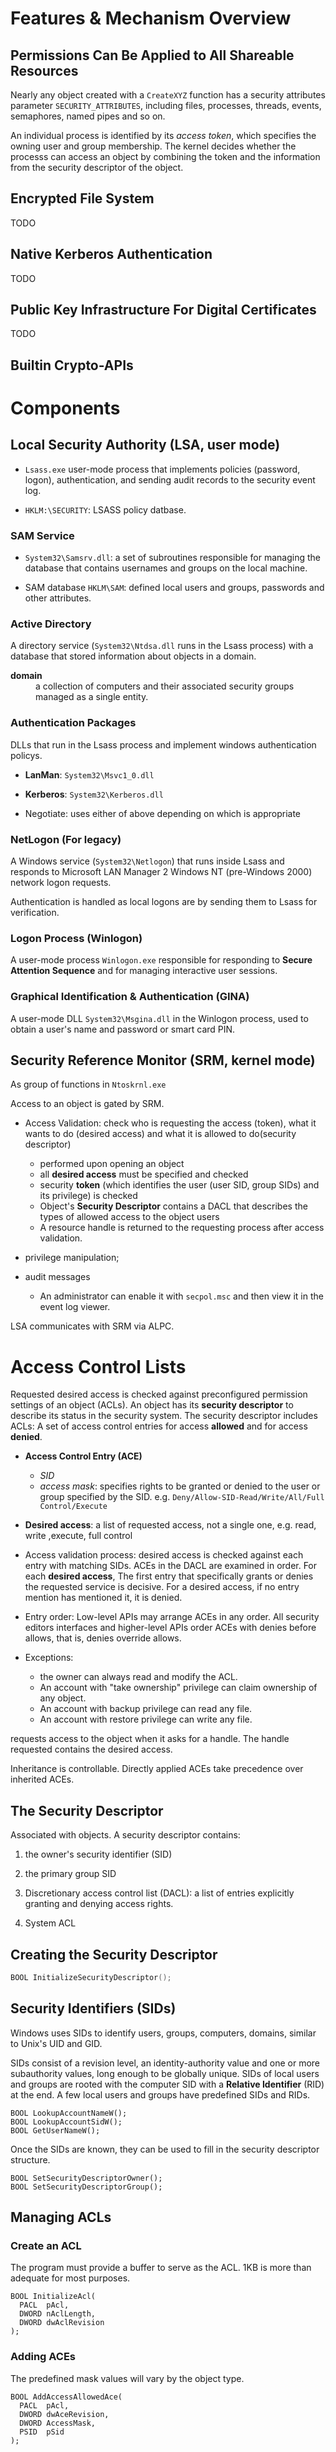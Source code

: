 * Features & Mechanism Overview

** Permissions Can Be Applied to All Shareable Resources
   :PROPERTIES:
   :CUSTOM_ID: nearly-all-sharable-objects-can-be-protected.
   :END:

Nearly any object created with a =CreateXYZ= function has a security
attributes parameter =SECURITY_ATTRIBUTES=, including files, processes,
threads, events, semaphores, named pipes and so on.

An individual process is identified by its /access token/, which
specifies the owning user and group membership. The kernel decides
whether the processs can access an object by combining the token and the
information from the security descriptor of the object.

** Encrypted File System

TODO

** Native Kerberos Authentication

TODO

** Public Key Infrastructure For Digital Certificates

TODO

** Builtin Crypto-APIs

* Components

** Local Security Authority (LSA, user mode)

- =Lsass.exe= user-mode process that implements policies (password, logon),
  authentication, and sending audit records to the security event log.

- =HKLM:\SECURITY=: LSASS policy datbase.

*** SAM Service

- =System32\Samsrv.dll=: a set of subroutines responsible for managing the
  database that contains usernames and groups on the local machine.

- SAM database =HKLM\SAM=: defined local users and groups, passwords and other attributes.

*** Active Directory

A directory service (=System32\Ntdsa.dll= runs in the Lsass process)
with a database that stored information about objects in a domain.

- *domain* :: a collection of computers and their associated security groups
  managed as a single entity.

*** Authentication Packages

DLLs that run in the Lsass process and implement windows authentication policys.

- *LanMan*: =System32\Msvc1_0.dll=

- *Kerberos*: =System32\Kerberos.dll=

- Negotiate: uses either of above depending on which is appropriate

*** NetLogon (For legacy)

A Windows service (=System32\Netlogon=) that runs inside Lsass and responds to
Microsoft LAN Manager 2 Windows NT (pre-Windows 2000) network logon requests.

Authentication is handled as local logons are by sending them to Lsass for verification.

*** Logon Process (Winlogon)

A user-mode process =Winlogon.exe= responsible for responding to *Secure
Attention Sequence* and for managing interactive user sessions.

*** Graphical Identification & Authentication (GINA)

A user-mode DLL =System32\Msgina.dll= in the Winlogon process, used to obtain a
user's name and password or smart card PIN.

** Security Reference Monitor (SRM, kernel mode)

As group of functions in =Ntoskrnl.exe=

Access to an object is gated by SRM.

- Access Validation: check who is requesting the access (token), what it wants
  to do (desired access) and what it is allowed to do(security descriptor)
  + performed upon opening an object
  + all *desired access* must be specified and checked
  + security *token* (which identifies the user (user SID, group SIDs) and its privilege) is checked
  + Object's *Security Descriptor* contains a DACL that describes the types of
    allowed access to the object users
  + A resource handle is returned to the requesting process after access
    validation.

-  privilege manipulation;

- audit messages
    + An administrator can enable it with =secpol.msc= and then view it in
      the event log viewer.

LSA communicates with SRM via ALPC.

* Access Control Lists
  :PROPERTIES:
  :CUSTOM_ID: access-control-lists
  :END:

Requested desired access is checked against preconfigured permission settings of
an object (ACLs).
An object has its *security descriptor* to describe its status in the security
system. The security descriptor includes ACLs: A set of access control entries
for access *allowed* and for access *denied*.

- *Access Control Entry (ACE)*
  +  /SID/
  + /access mask/: specifies rights to be granted or denied to the user or group
    specified by the SID. e.g. =Deny/Allow-SID-Read/Write/All/Full Control/Execute=

- *Desired access*: a list of requested access, not a single one, e.g. read,
  write ,execute, full control

- Access validation process: desired access is checked against each entry with matching SIDs.
  ACEs in the DACL are examined in order. For each *desired access*, The first
  entry that specifically grants or denies the requested service is decisive. For
  a desired access, if no entry mention has mentioned it, it is denied.

- Entry order: Low-level APIs may arrange ACEs in any order. All security editors interfaces
  and higher-level APIs order ACEs with denies before allows, that is, denies
  override allows.

- Exceptions:
  + the owner can always read and modify the ACL.
  + An account with "take ownership" privilege can claim ownership of any object.
  + An account with backup privilege can read any file.
  + An account with restore privilege can write any file.

requests access to the object when it asks for a handle. The handle
requested contains the desired access.

Inheritance is controllable. Directly applied ACEs take precedence over
inherited ACEs.

** The Security Descriptor

Associated with objects.
A security descriptor contains:

1. the owner's security identifier (SID)

2. the primary group SID

3. Discretionary access control list (DACL): a list of entries
   explicitly granting and denying access rights.

4. System ACL

** Creating the Security Descriptor
   :PROPERTIES:
   :CUSTOM_ID: creting-the-security-descriptor
   :END:

#+BEGIN_SRC C
  BOOL InitializeSecurityDescriptor();
#+END_SRC

** Security Identifiers (SIDs)
   :PROPERTIES:
   :CUSTOM_ID: security-identifiers-sids
   :END:

Windows uses SIDs to identify users, groups, computers, domains, similar to
Unix's UID and GID.

SIDs consist of a revision level, an identity-authority value and one or more
subauthority values, long enough to be globally unique. SIDs of local users and
groups are rooted with the computer SID with a *Relative Identifier* (RID) at
the end. A few local users and groups have predefined SIDs and RIDs.

#+BEGIN_SRC C++
BOOL LookupAccountNameW();
BOOL LookupAccountSidW();
BOOL GetUserNameW();
#+END_SRC

Once the SIDs are known, they can be used to fill in the security
descriptor structure.

#+BEGIN_SRC C++
BOOL SetSecurityDescriptorOwner();
BOOL SetSecurityDescriptorGroup();
#+END_SRC

** Managing ACLs
   :PROPERTIES:
   :CUSTOM_ID: managing-acls
   :END:

*** Create an ACL
    :PROPERTIES:
    :CUSTOM_ID: create-an-acl
    :END:

The program must provide a buffer to serve as the ACL. 1KB is more than
adequate for most purposes.

#+BEGIN_SRC C++
  BOOL InitializeAcl(
    PACL  pAcl,
    DWORD nAclLength,
    DWORD dwAclRevision
  );
#+END_SRC

*** Adding ACEs
    :PROPERTIES:
    :CUSTOM_ID: adding-aces
    :END:

The predefined mask values will vary by the object type.

#+BEGIN_SRC C++
  BOOL AddAccessAllowedAce(
    PACL  pAcl,
    DWORD dwAceRevision,
    DWORD AccessMask,
    PSID  pSid
  );

  BOOL AddAccessDeniedAce(
    PACL  pAcl,
    DWORD dwAceRevision,
    DWORD AccessMask,
    PSID  pSid
  );
#+END_SRC

*** Adding an ACL to a security descriptor
    :PROPERTIES:
    :CUSTOM_ID: adding-an-acl-to-a-security-descriptor
    :END:

#+BEGIN_SRC C++
  BOOL SetSecurityDescriptorDacl(
    PSECURITY_DESCRIPTOR pSecurityDescriptor,
    BOOL                 bDaclPresent,
    PACL                 pDacl,
    BOOL                 bDaclDefaulted
  );
#+END_SRC

** Reading and Changing Security Descriptors
  :PROPERTIES:
  :CUSTOM_ID: reading-and-changing-security-descriptors
  :END:

=GetFileSecurity()=, =SetFileSecurity()=,
=GetSecurityDescriptorOwner()=, =GetSecurityDescrptorGroup()=

#+BEGIN_SRC C++
  BOOL GetSecurityDescriptorDacl();
#+END_SRC

To interpret an ACL

#+BEGIN_SRC C++
  BOOL GetAclInformation();
  BOOL GetAce();
#+END_SRC

* Kernel and Private Object Security
  :PROPERTIES:
  :CUSTOM_ID: kernel-and-private-object-security
  :END:

Object such as processes, threads, and mutexes are kernel objects.
=GetKernelObjectSecurity()=, =SetKernelObjectSecurity()= with
appropriate privileges.

* Additional Security Features
  :PROPERTIES:
  :CUSTOM_ID: additional-security-features
  :END:

1. =DeleteAce()=

2. absolute and self-relative security descriptors

3. System ACLs: specify which object accesses should be logged.

** Impersonation

An application adopts the security profile of another user, implemented at thread level, typically used by
server applications.

** Privileges

Specify which system actions a process or a thread can perform, associate with
groups and user accounts

- *debug*: open any process to inject code, modify code, read sensitive data

- *take ownership*: access any object on the system, replace system files,
  change security.

- *restore*: can replace any file

- *load driver*: bypass all security

- *create token*: can spoof any user locally

- *Trusted Computer Base* (Act as part of the OS)
  + can create a new logon session with arbitrary SIDs in the token

* Kerberos

TODO

